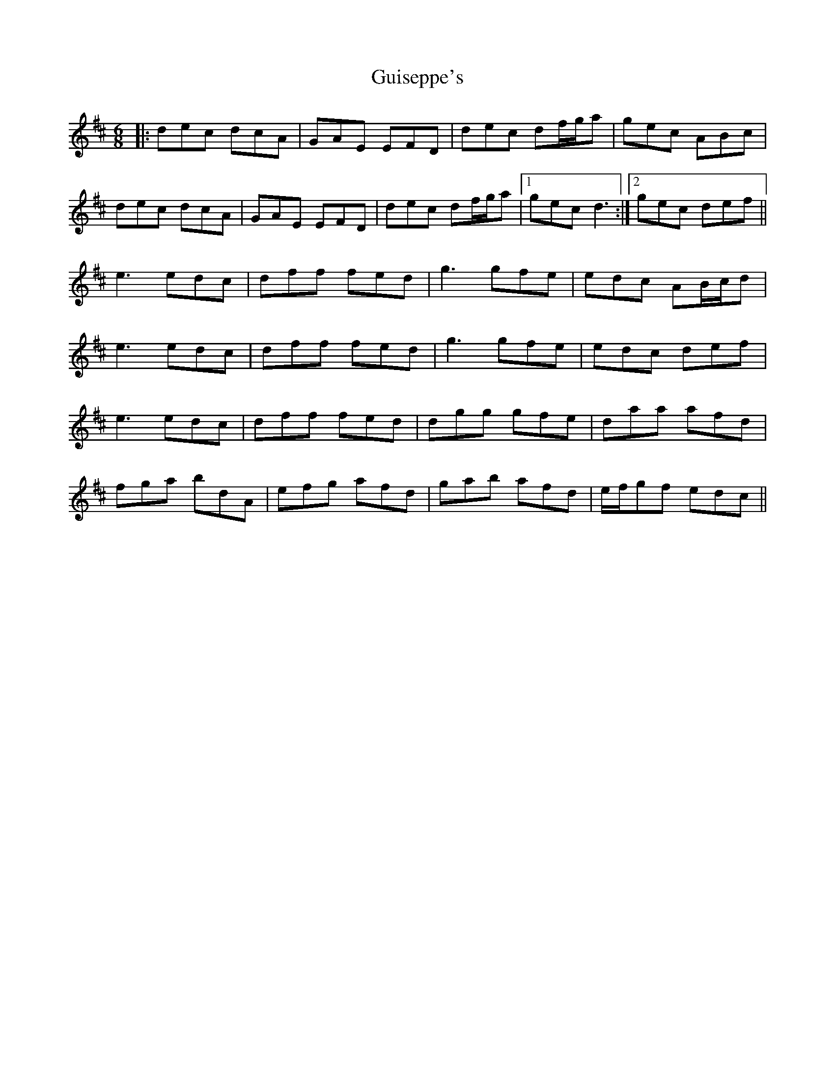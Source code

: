 X: 16344
T: Guiseppe's
R: jig
M: 6/8
K: Dmajor
|:dec dcA|GAE EFD|dec df/g/a|gec ABc|
dec dcA|GAE EFD|dec df/g/a|1 gec d3:|2 gec def||
e3 edc|dff fed|g3 gfe|edc AB/c/d|
e3 edc|dff fed|g3 gfe|edc def|
e3 edc|dff fed|dgg gfe|daa afd|
fga bdA|efg afd|gab afd|e/f/gf edc||

